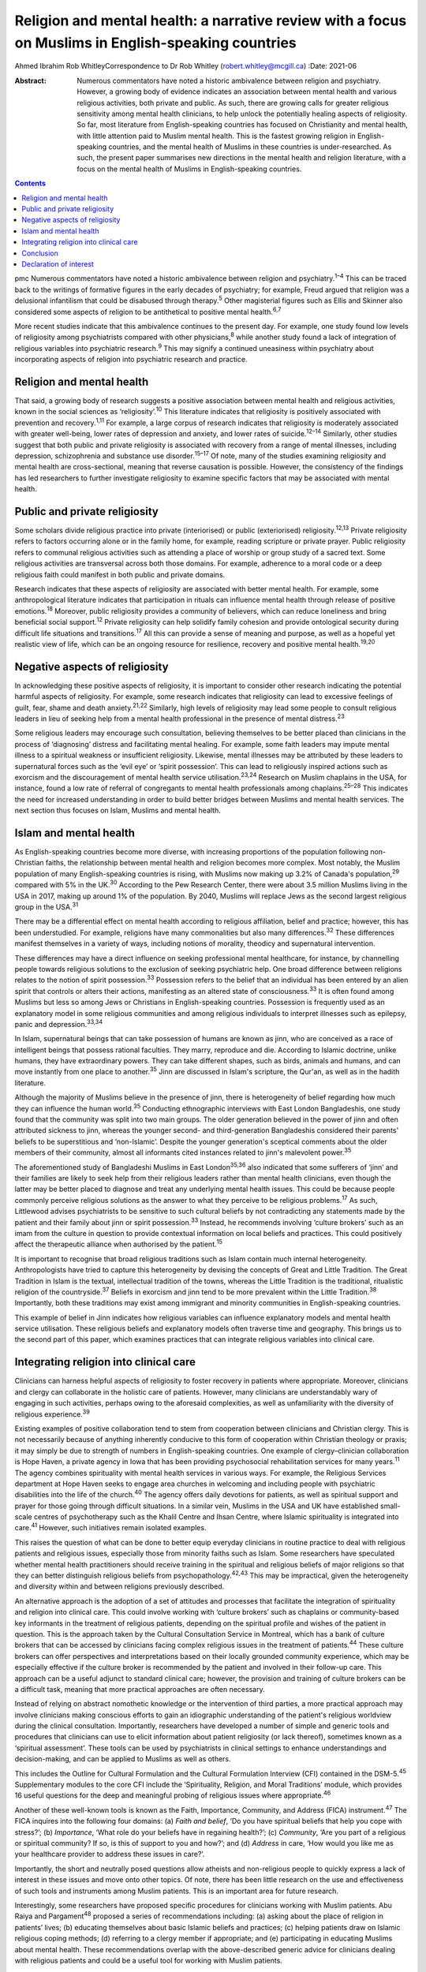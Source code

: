 ====================================================================================================
Religion and mental health: a narrative review with a focus on Muslims in English-speaking countries
====================================================================================================



Ahmed Ibrahim
Rob WhitleyCorrespondence to Dr Rob Whitley (robert.whitley@mcgill.ca)
:Date: 2021-06

:Abstract:
   Numerous commentators have noted a historic ambivalence between
   religion and psychiatry. However, a growing body of evidence
   indicates an association between mental health and various religious
   activities, both private and public. As such, there are growing calls
   for greater religious sensitivity among mental health clinicians, to
   help unlock the potentially healing aspects of religiosity. So far,
   most literature from English-speaking countries has focused on
   Christianity and mental health, with little attention paid to Muslim
   mental health. This is the fastest growing religion in
   English-speaking countries, and the mental health of Muslims in these
   countries is under-researched. As such, the present paper summarises
   new directions in the mental health and religion literature, with a
   focus on the mental health of Muslims in English-speaking countries.


.. contents::
   :depth: 3
..

pmc
Numerous commentators have noted a historic ambivalence between religion
and psychiatry.\ :sup:`1–4` This can be traced back to the writings of
formative figures in the early decades of psychiatry; for example, Freud
argued that religion was a delusional infantilism that could be
disabused through therapy.\ :sup:`5` Other magisterial figures such as
Ellis and Skinner also considered some aspects of religion to be
antithetical to positive mental health.\ :sup:`6,7`

More recent studies indicate that this ambivalence continues to the
present day. For example, one study found low levels of religiosity
among psychiatrists compared with other physicians,\ :sup:`8` while
another study found a lack of integration of religious variables into
psychiatric research.\ :sup:`9` This may signify a continued uneasiness
within psychiatry about incorporating aspects of religion into
psychiatric research and practice.

.. _sec1:

Religion and mental health
==========================

That said, a growing body of research suggests a positive association
between mental health and religious activities, known in the social
sciences as ‘religiosity’.\ :sup:`10` This literature indicates that
religiosity is positively associated with prevention and
recovery.\ :sup:`1,11` For example, a large corpus of research indicates
that religiosity is moderately associated with greater well-being, lower
rates of depression and anxiety, and lower rates of
suicide.\ :sup:`12–14` Similarly, other studies suggest that both public
and private religiosity is associated with recovery from a range of
mental illnesses, including depression, schizophrenia and substance use
disorder.\ :sup:`15–17` Of note, many of the studies examining
religiosity and mental health are cross-sectional, meaning that reverse
causation is possible. However, the consistency of the findings has led
researchers to further investigate religiosity to examine specific
factors that may be associated with mental health.

.. _sec2:

Public and private religiosity
==============================

Some scholars divide religious practice into private (interiorised) or
public (exteriorised) religiosity.\ :sup:`12,13` Private religiosity
refers to factors occurring alone or in the family home, for example,
reading scripture or private prayer. Public religiosity refers to
communal religious activities such as attending a place of worship or
group study of a sacred text. Some religious activities are transversal
across both those domains. For example, adherence to a moral code or a
deep religious faith could manifest in both public and private domains.

Research indicates that these aspects of religiosity are associated with
better mental health. For example, some anthropological literature
indicates that participation in rituals can influence mental health
through release of positive emotions.\ :sup:`18` Moreover, public
religiosity provides a community of believers, which can reduce
loneliness and bring beneficial social support.\ :sup:`12` Private
religiosity can help solidify family cohesion and provide ontological
security during difficult life situations and transitions.\ :sup:`17`
All this can provide a sense of meaning and purpose, as well as a
hopeful yet realistic view of life, which can be an ongoing resource for
resilience, recovery and positive mental health.\ :sup:`19,20`

.. _sec3:

Negative aspects of religiosity
===============================

In acknowledging these positive aspects of religiosity, it is important
to consider other research indicating the potential harmful aspects of
religiosity. For example, some research indicates that religiosity can
lead to excessive feelings of guilt, fear, shame and death
anxiety.\ :sup:`21,22` Similarly, high levels of religiosity may lead
some people to consult religious leaders in lieu of seeking help from a
mental health professional in the presence of mental
distress.\ :sup:`23`

Some religious leaders may encourage such consultation, believing
themselves to be better placed than clinicians in the process of
‘diagnosing’ distress and facilitating mental healing. For example, some
faith leaders may impute mental illness to a spiritual weakness or
insufficient religiosity. Likewise, mental illnesses may be attributed
by these leaders to supernatural forces such as the ‘evil eye’ or
‘spirit possession’. This can lead to religiously inspired actions such
as exorcism and the discouragement of mental health service
utilisation.\ :sup:`23,24` Research on Muslim chaplains in the USA, for
instance, found a low rate of referral of congregants to mental health
professionals among chaplains.\ :sup:`25–28` This indicates the need for
increased understanding in order to build better bridges between Muslims
and mental health services. The next section thus focuses on Islam,
Muslims and mental health.

.. _sec4:

Islam and mental health
=======================

As English-speaking countries become more diverse, with increasing
proportions of the population following non-Christian faiths, the
relationship between mental health and religion becomes more complex.
Most notably, the Muslim population of many English-speaking countries
is rising, with Muslims now making up 3.2% of Canada's
population,\ :sup:`29` compared with 5% in the UK.\ :sup:`30` According
to the Pew Research Center, there were about 3.5 million Muslims living
in the USA in 2017, making up around 1% of the population. By 2040,
Muslims will replace Jews as the second largest religious group in the
USA.\ :sup:`31`

There may be a differential effect on mental health according to
religious affiliation, belief and practice; however, this has been
understudied. For example, religions have many commonalities but also
many differences.\ :sup:`32` These differences manifest themselves in a
variety of ways, including notions of morality, theodicy and
supernatural intervention.

These differences may have a direct influence on seeking professional
mental healthcare, for instance, by channelling people towards religious
solutions to the exclusion of seeking psychiatric help. One broad
difference between religions relates to the notion of spirit
possession.\ :sup:`33` Possession refers to the belief that an
individual has been entered by an alien spirit that controls or alters
their actions, manifesting as an altered state of
consciousness.\ :sup:`33` It is often found among Muslims but less so
among Jews or Christians in English-speaking countries. Possession is
frequently used as an explanatory model in some religious communities
and among religious individuals to interpret illnesses such as epilepsy,
panic and depression.\ :sup:`33,34`

In Islam, supernatural beings that can take possession of humans are
known as jinn, who are conceived as a race of intelligent beings that
possess rational faculties. They marry, reproduce and die. According to
Islamic doctrine, unlike humans, they have extraordinary powers. They
can take different shapes, such as birds, animals and humans, and can
move instantly from one place to another.\ :sup:`35` Jinn are discussed
in Islam's scripture, the Qur'an, as well as in the hadith literature.

Although the majority of Muslims believe in the presence of jinn, there
is heterogeneity of belief regarding how much they can influence the
human world.\ :sup:`35` Conducting ethnographic interviews with East
London Bangladeshis, one study found that the community was split into
two main groups. The older generation believed in the power of jinn and
often attributed sickness to jinn, whereas the younger second- and
third-generation Bangladeshis considered their parents' beliefs to be
superstitious and ‘non-Islamic’. Despite the younger generation's
sceptical comments about the older members of their community, almost
all informants cited instances related to jinn's malevolent
power.\ :sup:`35`

The aforementioned study of Bangladeshi Muslims in East
London\ :sup:`35,36` also indicated that some sufferers of ‘jinn’ and
their families are likely to seek help from their religious leaders
rather than mental health clinicians, even though the latter may be
better placed to diagnose and treat any underlying mental health issues.
This could be because people commonly perceive religious solutions as
the answer to what they perceive to be religious problems.\ :sup:`17` As
such, Littlewood advises psychiatrists to be sensitive to such cultural
beliefs by not contradicting any statements made by the patient and
their family about jinn or spirit possession.\ :sup:`33` Instead, he
recommends involving ‘culture brokers’ such as an imam from the culture
in question to provide contextual information on local beliefs and
practices. This could positively affect the therapeutic alliance when
authorised by the patient.\ :sup:`15`

It is important to recognise that broad religious traditions such as
Islam contain much internal heterogeneity. Anthropologists have tried to
capture this heterogeneity by devising the concepts of Great and Little
Tradition. The Great Tradition in Islam is the textual, intellectual
tradition of the towns, whereas the Little Tradition is the traditional,
ritualistic religion of the countryside.\ :sup:`37` Beliefs in exorcism
and jinn tend to be more prevalent within the Little
Tradition.\ :sup:`38` Importantly, both these traditions may exist among
immigrant and minority communities in English-speaking countries.

This example of belief in Jinn indicates how religious variables can
influence explanatory models and mental health service utilisation.
These religious beliefs and explanatory models often traverse time and
geography. This brings us to the second part of this paper, which
examines practices that can integrate religious variables into clinical
care.

.. _sec5:

Integrating religion into clinical care
=======================================

Clinicians can harness helpful aspects of religiosity to foster recovery
in patients where appropriate. Moreover, clinicians and clergy can
collaborate in the holistic care of patients. However, many clinicians
are understandably wary of engaging in such activities, perhaps owing to
the aforesaid complexities, as well as unfamiliarity with the diversity
of religious experience.\ :sup:`39`

Existing examples of positive collaboration tend to stem from
cooperation between clinicians and Christian clergy. This is not
necessarily because of anything inherently conducive to this form of
cooperation within Christian theology or praxis; it may simply be due to
strength of numbers in English-speaking countries. One example of
clergy–clinician collaboration is Hope Haven, a private agency in Iowa
that has been providing psychosocial rehabilitation services for many
years.\ :sup:`11` The agency combines spirituality with mental health
services in various ways. For example, the Religious Services department
at Hope Haven seeks to engage area churches in welcoming and including
people with psychiatric disabilities into the life of the
church.\ :sup:`40` The agency offers daily devotions for patients, as
well as spiritual support and prayer for those going through difficult
situations. In a similar vein, Muslims in the USA and UK have
established small-scale centres of psychotherapy such as the Khalil
Centre and Ihsan Centre, where Islamic spirituality is integrated into
care.\ :sup:`41` However, such initiatives remain isolated examples.

This raises the question of what can be done to better equip everyday
clinicians in routine practice to deal with religious patients and
religious issues, especially those from minority faiths such as Islam.
Some researchers have speculated whether mental health practitioners
should receive training in the spiritual and religious beliefs of major
religions so that they can better distinguish religious beliefs from
psychopathology.\ :sup:`42,43` This may be impractical, given the
heterogeneity and diversity within and between religions previously
described.

An alternative approach is the adoption of a set of attitudes and
processes that facilitate the integration of spirituality and religion
into clinical care. This could involve working with ‘culture brokers’
such as chaplains or community-based key informants in the treatment of
religious patients, depending on the spiritual profile and wishes of the
patient in question. This is the approach taken by the Cultural
Consultation Service in Montreal, which has a bank of culture brokers
that can be accessed by clinicians facing complex religious issues in
the treatment of patients.\ :sup:`44` These culture brokers can offer
perspectives and interpretations based on their locally grounded
community experience, which may be especially effective if the culture
broker is recommended by the patient and involved in their follow-up
care. This approach can be a useful adjunct to standard clinical care;
however, the provision and training of culture brokers can be a
difficult task, meaning that more practical approaches are often
necessary.

Instead of relying on abstract nomothetic knowledge or the intervention
of third parties, a more practical approach may involve clinicians
making conscious efforts to gain an idiographic understanding of the
patient's religious worldview during the clinical consultation.
Importantly, researchers have developed a number of simple and generic
tools and procedures that clinicians can use to elicit information about
patient religiosity (or lack thereof), sometimes known as a ‘spiritual
assessment’. These tools can be used by psychiatrists in clinical
settings to enhance understandings and decision-making, and can be
applied to Muslims as well as others.

This includes the Outline for Cultural Formulation and the Cultural
Formulation Interview (CFI) contained in the DSM-5.\ :sup:`45`
Supplementary modules to the core CFI include the ‘Spirituality,
Religion, and Moral Traditions’ module, which provides 16 useful
questions for the deep and meaningful probing of religious issues where
appropriate.\ :sup:`46`

Another of these well-known tools is known as the Faith, Importance,
Community, and Address (FICA) instrument.\ :sup:`47` The FICA inquires
into the following four domains: (a) *Faith and belief*, ‘Do you have
spiritual beliefs that help you cope with stress?’; (b) *Importance*,
‘What role do your beliefs have in regaining health?’; (c) *Community*,
‘Are you part of a religious or spiritual community? If so, is this of
support to you and how?’; and (d) *Address* in care, ‘How would you like
me as your healthcare provider to address these issues in care?’.

Importantly, the short and neutrally posed questions allow atheists and
non-religious people to quickly express a lack of interest in these
issues and move onto other topics. Of note, there has been little
research on the use and effectiveness of such tools and instruments
among Muslim patients. This is an important area for future research.

Interestingly, some researchers have proposed specific procedures for
clinicians working with Muslim patients. Abu Raiya and
Pargament\ :sup:`48` proposed a series of recommendations including: (a)
asking about the place of religion in patients’ lives; (b) educating
themselves about basic Islamic beliefs and practices; (c) helping
patients draw on Islamic religious coping methods; (d) referring to a
clergy member if appropriate; and (e) participating in educating Muslims
about mental health. These recommendations overlap with the
above-described generic advice for clinicians dealing with religious
patients and could be a useful tool for working with Muslim patients.

All these tools have the potential to foster what has been termed
‘existential recovery’, defined as ‘having a sense of hope, empowerment,
agency, and spiritual well-being’.\ :sup:`49` For example, clinicians
may refer an isolated patient of faith to a sympathetic chaplain for
spiritual and social support, who may in turn link the patient to a
community of believers. However, such actions must be tailored to
individual need and preferences, and may be more difficult for patients
who are members of minority faiths such as Islam, where access to Muslim
chaplains is more limited.

Indeed, research shows that Muslim chaplains are underutilised in
English-speaking countries such as the USA.\ :sup:`25–27` In Britain,
one study of the provision of spiritual and pastoral care facilities in
a high-security hospital revealed that demand for pastoral care could be
significantly higher among Muslim patients compared to Christian
patients. With one Muslim chaplain employed part-time, the authors
argued that the allocation of chaplaincy resources should be re-examined
in light of the multi-faith nature of modern Britain.\ :sup:`50` This is
an area in need of further discussion and research.

In addition, clergy–clinician collaboration could be better attained by
giving mental health training to clergy and other religious leaders. In
fact, there are now a number of pastoral counselling programmes training
clergy and others to help people with mental health issues, using
evidence-based psychotherapies nested within a religious framework. Such
programmes can be found at prestigious US universities including New
York University and Northwestern University. Again, such initiatives
have predominantly involved Christian clergy; training of Muslim
religious leaders is lacking.\ :sup:`27` Likewise, counselling courses
are offered to the clergy by the Association of Christian Counsellors in
the UK, among others, but not for Muslim clergy *per se*.

Despite these efforts, there is a need for further research and action
in this regard. For example, a study of British clergy representing
Christianity, Judaism and Islam revealed that most members of the clergy
had received little or no training in mental health as part of their
ministry training.\ :sup:`4` The clergy members interviewed seldom
differentiated between psychotic illness and common mental disorders
such as depression and anxiety. Some members of the clergy interpreted
unusual or disturbing behaviour as a religious problem provoked by a
curse, witchcraft or spirit possession. In these cases, prayers and
exorcism were considered an appropriate response.\ :sup:`51`

It is unlikely that mental health training for the clergy will cause
these religious interpretations to disappear, because people may draw
upon more than one explanatory model at a time to explain distress.
However, training may give a more holistic understanding, and research
indicates that people often hold coexisting religious and psychiatric
explanatory models of mental illness, which can lead them to use various
modalities of healing in cases of mental distress.\ :sup:`17,52`

Indeed, it is important to communicate to clinicians and clergy that
religious and psychiatric intervention is not an ‘either-or’ scenario;
both deployed simultaneously could produce effective results. For
example, anthropological research indicates that certain rituals such as
prayer may be beneficial to the healing and recovery of some
individuals.\ :sup:`18` Thus, it is not advisable to reject such
practices out of hand without learning about the preferences and
worldviews of individual patients. This is where ‘spiritual assessment’
tools can be useful, even necessary.

.. _sec6:

Conclusion
==========

There is growing evidence that the influence of religion on mental
health is largely positive. This research supersedes outdated notions
perpetuated by figures such as Freud about the negative effects of
religion on mental health. Moreover, this growing evidence gives impetus
to new models of cooperation between religious leaders and mental health
professionals.

In an ideal world, this would involve a bidirectional system of
cooperation and education. On the one hand, clergy could receive basic
training and education in mental health. This could improve
understanding of mental illness and increase referrals from clergy to
mental health professionals. Similarly, educational and public outreach
campaigns could be targeted at religious and minority communities, with
cooperation and participation from the communities themselves. On the
other hand, there is still a need for better education of mental health
professionals in religious matters. This includes training in areas such
as taking a spiritual history and working with culture brokers and
community religious leaders. Such training could be co-delivered by
clinical experts and religious leaders.

At the policy level, administrators may reconsider their chaplaincy
resource allocation to ensure that minority faiths, whose adherents tend
to have greater religious counselling needs, are proportionately
resourced. Importantly, new action and research that responds to the
growing religious diversity of English-speaking societies is necessary,
with particular focus on the growing and heterogeneous Muslim community
to ensure that policy and practice are based on evidence rather than
stereotypes. This could ultimately lead to more supportive and tailored
treatment options that harness, rather than ignore, patient religiosity
and spirituality, thereby promoting a holistic recovery in religious
patients.

**Ahmed Ibrahim** is an independent scholar in Montreal, Quebec, Canada.
**Rob Whitley** is an Associate Professor in the Department of
Psychiatry, McGill University, and a Research Scientist at the Douglas
Hospital Research Centre, Montreal, Quebec, Canada.

Both authors met all four ICMJE criteria for authorship. A.I. and R.W.
conceived the article together. A.I. conducted the literature review and
wrote the first draft with R.W.'s help. Both authors were involved in
the subsequent revisions, the writing of the final manuscript and
responding to the reviewers' comments.

.. _nts4:

Declaration of interest
=======================

None.

